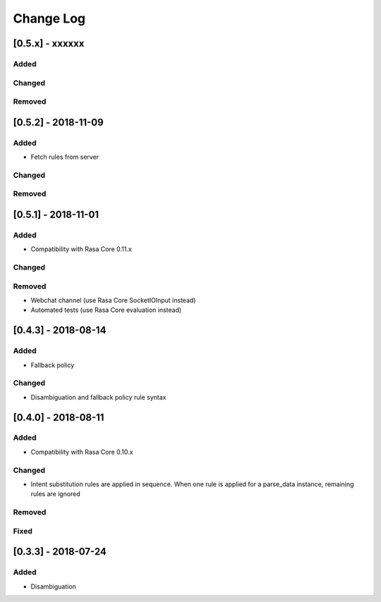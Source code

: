 Change Log
==========

[0.5.x] - xxxxxx
^^^^^^^^^^^^^^^^^^^^^^^^^^^^^^^^^^

Added
-----

Changed
-------

Removed
-------


[0.5.2] - 2018-11-09
^^^^^^^^^^^^^^^^^^^^^^^^^^^^^^^^^^

Added
-----
- Fetch rules from server

Changed
-------

Removed
-------

[0.5.1] - 2018-11-01
^^^^^^^^^^^^^^^^^^^^^^^^^^^^^^^^^^

Added
-----
- Compatibility with Rasa Core 0.11.x

Changed
-------

Removed
-------
- Webchat channel (use Rasa Core SocketIOInput instead)
- Automated tests (use Rasa Core evaluation instead)

[0.4.3] - 2018-08-14
^^^^^^^^^^^^^^^^^^^^^^^^^^^^^^^^^^


Added
-----

- Fallback policy

Changed
-------

- Disambiguation and fallback policy rule syntax

[0.4.0] - 2018-08-11
^^^^^^^^^^^^^^^^^^^^^^^^^^^^^^^^^^


Added
-----

- Compatibility with Rasa Core 0.10.x

Changed
-------

- Intent substitution rules are applied in sequence. When one rule is applied for a parse_data instance, remaining rules are ignored

Removed
-------

Fixed
-------

[0.3.3] - 2018-07-24
^^^^^^^^^^^^^^^^^^^^^

Added
-----
- Disambiguation

